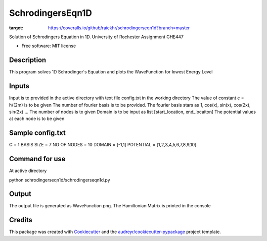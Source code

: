 =================
SchrodingersEqn1D
=================


.. image:: https://img.shields.io/pypi/v/schrodingerseqn1d.svg
        :target: https://pypi.python.org/pypi/schrodingerseqn1d

.. image:: https://img.shields.io/travis/raickhr/schrodingerseqn1d.svg
        :target: https://travis-ci.org/raickhr/schrodingerseqn1d

.. image:: https://readthedocs.org/projects/schrodingerseqn1d/badge/?version=latest
        :target: https://schrodingerseqn1d.readthedocs.io/en/latest/?badge=latest
        :alt: Documentation Status


.. image:: https://pyup.io/repos/github/raickhr/schrodingerseqn1d/shield.svg
     :target: https://pyup.io/repos/github/raickhr/schrodingerseqn1d/
     :alt: Updates

.. image:: https://coveralls.io/repos/github/raickhr/schrodingerseqn1d/badge.svg?branch=master
:target: https://coveralls.io/github/raickhr/schrodingerseqn1d?branch=master



Solution of Schrodingers Equation in 1D. University of Rochester Assignment CHE447


* Free software: MIT license

Description
-----------
This program solves 1D Schrodinger's Equation and plots the WaveFunction for lowest Energy Level

Inputs
-----------
Input is to provided in the active directory with text file config.txt in the working directory
The value of constant c =  h/(2m) is to be given
The number of fourier basis is to be provided. The fourier basis stars as 1, cos(x), sin(x), cos(2x), sin(2x) ...
The number of nodes is to given
Domain is to be input as list [start_location, end_locaiton]
The potential values at each node is to be given

Sample config.txt
-----------------
C = 1
BASIS SIZE = 7
NO OF NODES = 10
DOMAIN = [-1,1]
POTENTIAL = [1,2,3,4,5,6,7,8,9,10]

Command for use
--------------
At active directory 

python schrodingerseqn1d/schrodingerseqn1d.py

Output 
------
The output file is generated as WaveFunction.png. The Hamiltonian Matrix is printed in the console


Credits
-------

This package was created with Cookiecutter_ and the `audreyr/cookiecutter-pypackage`_ project template.

.. _Cookiecutter: https://github.com/audreyr/cookiecutter
.. _`audreyr/cookiecutter-pypackage`: https://github.com/audreyr/cookiecutter-pypackage
